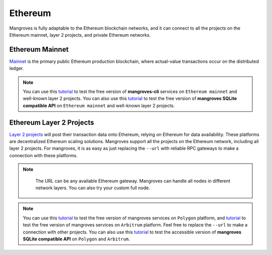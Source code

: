 Ethereum
==============================
Mangroves is fully adaptable to the Ethereum blockchain networks, and it can connect to all the projects on the Ethereum mainnet, layer 2 projects, and private Ethereum networks. 

Ethereum Mainnet
++++++++++++++++++
`Mainnet <https://ethereum.org/en/developers/docs/networks/>`_ is the primary public Ethereum production blockchain, where actual-value transactions occur on the distributed ledger.

.. Note:: 

    You can use this `tutorial <https://killercoda.com/mangroves/scenario/cli>`_ to test the free version of **mangroves-cli** services on ``Ethereum mainnet`` and well-known layer 2 projects.
    You can also use this `tutorial <https://killercoda.com/mangroves/scenario/sqlite>`_ to test the free version of **mangroves SQLite compatible API** on ``Ethereum mainnet`` and well-known layer 2 projects.



Ethereum Layer 2 Projects
+++++++++++++++++++++++++++
`Layer 2 projects <https://ethereum.org/en/layer-2/#:~:text=Layer%202%20projects%20will%20post,secure%20and%20validate%20the%20network>`_ will post their transaction data onto Ethereum, relying on Ethereum for data availability. These platforms are decentralized Ethereum scaling solutions.
Mangroves support all the projects on the Ethereum network, including all layer 2 projects. For mangroves, it is as easy as just replacing the ``--url`` with reliable RPC gateways to make a connection with these platforms.

.. Note:: 

    The URL can be any available Ethereum gateway. Mangroves can handle all nodes in different network layers. You can also try your custom full node.
   
   .. tabs::

      .. group-tab:: Polygon

         .. code-block:: bash

            ./mangroves-cli --url https://polygon-rpc.com


      .. group-tab:: Fantom

         .. code-block:: bash

            ./mangroves-cli --url https://rpc.ftm.tools

      .. group-tab:: arbitrum

         .. code-block:: bash

            ./mangroves-cli --url https://arb1.arbitrum.io/rpc


.. Note:: 

    You can use this `tutorial <https://killercoda.com/mangroves/scenario/cli-polygon>`_ to test the free version of mangroves services on ``Polygon`` platform, and `tutorial <https://killercoda.com/mangroves/scenario/cli-arbitrum>`_  to test the free version of mangroves services on ``Arbitrum`` platform.
    Feel free to replace the ``--url`` to make a connection with other projects.
    You can also use this `tutorial <https://killercoda.com/mangroves/scenario/sqlite>`_ to test the accessible version of **mangroves SQLite compatible API** on ``Polygon`` and ``Arbitrum``.